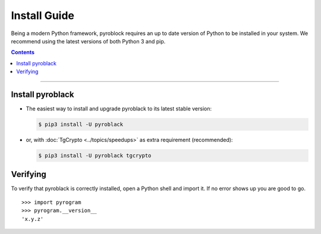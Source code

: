 Install Guide
=============

Being a modern Python framework, pyroblock requires an up to date version of Python to be installed in your system.
We recommend using the latest versions of both Python 3 and pip.

.. contents:: Contents
    :backlinks: none
    :depth: 1
    :local:

-----

Install pyroblack
----------------

-   The easiest way to install and upgrade pyroblack to its latest stable version:

    .. code-block:: text

        $ pip3 install -U pyroblack

-   or, with :doc:`TgCrypto <../topics/speedups>` as extra requirement (recommended):

    .. code-block:: text

        $ pip3 install -U pyroblack tgcrypto

Verifying
---------

To verify that pyroblack is correctly installed, open a Python shell and import it.
If no error shows up you are good to go.

.. parsed-literal::

    >>> import pyrogram
    >>> pyrogram.__version__
    'x.y.z'

.. _`Github repo`: http://github.com/eyMarv/pyroblack

